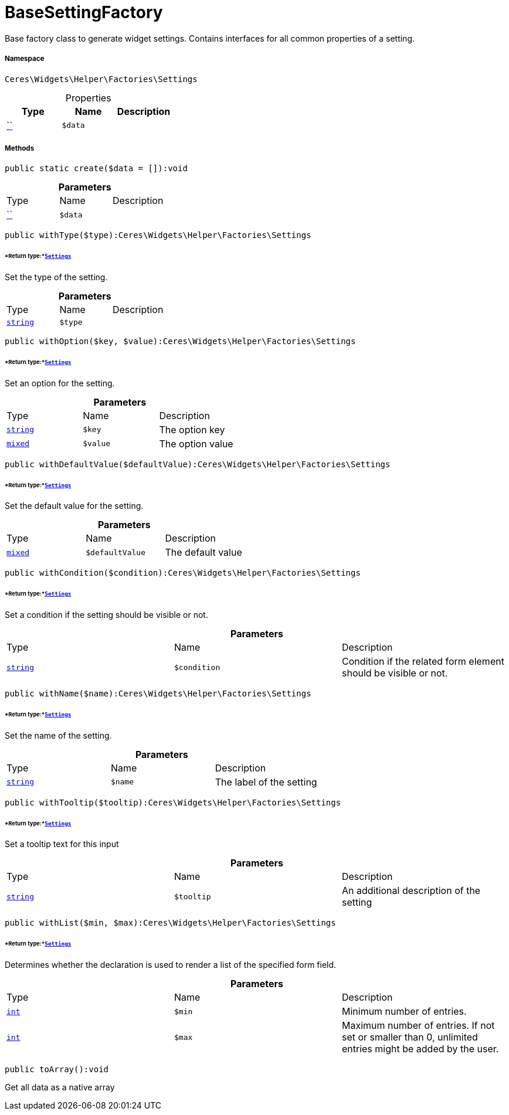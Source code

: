 :table-caption!:
:example-caption!:
:source-highlighter: prettify
:sectids!:
[[ceres__basesettingfactory]]
= BaseSettingFactory

Base factory class to generate widget settings.
Contains interfaces for all common properties of a setting.



===== Namespace

`Ceres\Widgets\Helper\Factories\Settings`





.Properties
|===
|Type |Name |Description

|         xref:5.0.0@plugin-::.adoc#[``]
a|`$data`
|
|===


===== Methods

[source%nowrap, php]
[#create]
----

public static create($data = []):void

----









.*Parameters*
|===
|Type |Name |Description
|         xref:5.0.0@plugin-::.adoc#[``]
a|`$data`
|
|===


[source%nowrap, php]
[#withtype]
----

public withType($type):Ceres\Widgets\Helper\Factories\Settings

----




====== *Return type:*xref:Ceres/Widgets/Helper/Factories/Settings.adoc#[`Settings`]


Set the type of the setting.

.*Parameters*
|===
|Type |Name |Description
|link:http://php.net/string[`string`^]
a|`$type`
|
|===


[source%nowrap, php]
[#withoption]
----

public withOption($key, $value):Ceres\Widgets\Helper\Factories\Settings

----




====== *Return type:*xref:Ceres/Widgets/Helper/Factories/Settings.adoc#[`Settings`]


Set an option for the setting.

.*Parameters*
|===
|Type |Name |Description
|link:http://php.net/string[`string`^]
a|`$key`
|The option key

|link:http://php.net/mixed[`mixed`^]
a|`$value`
|The option value
|===


[source%nowrap, php]
[#withdefaultvalue]
----

public withDefaultValue($defaultValue):Ceres\Widgets\Helper\Factories\Settings

----




====== *Return type:*xref:Ceres/Widgets/Helper/Factories/Settings.adoc#[`Settings`]


Set the default value for the setting.

.*Parameters*
|===
|Type |Name |Description
|link:http://php.net/mixed[`mixed`^]
a|`$defaultValue`
|The default value
|===


[source%nowrap, php]
[#withcondition]
----

public withCondition($condition):Ceres\Widgets\Helper\Factories\Settings

----




====== *Return type:*xref:Ceres/Widgets/Helper/Factories/Settings.adoc#[`Settings`]


Set a condition if the setting should be visible or not.

.*Parameters*
|===
|Type |Name |Description
|link:http://php.net/string[`string`^]
a|`$condition`
|Condition if the related form element should be visible or not.
|===


[source%nowrap, php]
[#withname]
----

public withName($name):Ceres\Widgets\Helper\Factories\Settings

----




====== *Return type:*xref:Ceres/Widgets/Helper/Factories/Settings.adoc#[`Settings`]


Set the name of the setting.

.*Parameters*
|===
|Type |Name |Description
|link:http://php.net/string[`string`^]
a|`$name`
|The label of the setting
|===


[source%nowrap, php]
[#withtooltip]
----

public withTooltip($tooltip):Ceres\Widgets\Helper\Factories\Settings

----




====== *Return type:*xref:Ceres/Widgets/Helper/Factories/Settings.adoc#[`Settings`]


Set a tooltip text for this input

.*Parameters*
|===
|Type |Name |Description
|link:http://php.net/string[`string`^]
a|`$tooltip`
|An additional description of the setting
|===


[source%nowrap, php]
[#withlist]
----

public withList($min, $max):Ceres\Widgets\Helper\Factories\Settings

----




====== *Return type:*xref:Ceres/Widgets/Helper/Factories/Settings.adoc#[`Settings`]


Determines whether the declaration is used to render a list of the specified form field.

.*Parameters*
|===
|Type |Name |Description
|link:http://php.net/int[`int`^]
a|`$min`
|Minimum number of entries.

|link:http://php.net/int[`int`^]
a|`$max`
|Maximum number of entries. If not set or smaller than 0, unlimited entries might be added by the user.
|===


[source%nowrap, php]
[#toarray]
----

public toArray():void

----







Get all data as a native array

